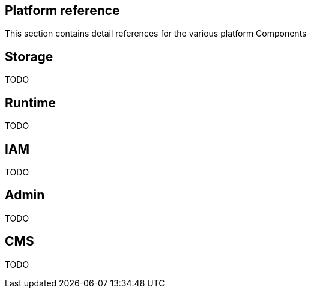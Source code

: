 == Platform reference
:toc: right

This section contains detail references for the various platform Components

== Storage

TODO

== Runtime

TODO

== IAM

TODO

== Admin

TODO

== CMS

TODO

